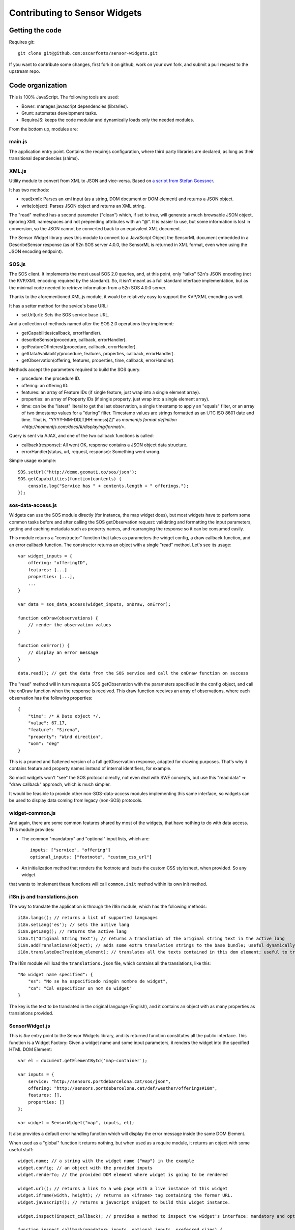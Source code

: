 ==============================
Contributing to Sensor Widgets
==============================

Getting the code
================

Requires git::

    git clone git@github.com:oscarfonts/sensor-widgets.git

If you want to contribute some changes, first fork it on github, work on your own fork, and submit a pull request to the
upstream repo.


Code organization
=================

This is 100% JavaScript. The following tools are used:

* Bower: manages javascript dependencies (libraries).
* Grunt: automates development tasks.
* RequireJS: keeps the code modular and dynamically loads only the needed modules.

From the bottom up, modules are:

main.js
-------

The application entry point. Contains the requirejs configuration, where third party libraries are declared, as long as
their transitional dependencies (shims).


XML.js
------

Utility module to convert from XML to JSON and vice-versa. Based on `a script from Stefan Goessner
<http://www.xml.com/pub/a/2006/05/31/converting-between-xml-and-json.html>`_.

It has two methods:

* read(xml): Parses an xml input (as a string, DOM document or DOM element) and returns a JSON object.
* write(object): Parses JSON object and returns an XML string.

The "read" method has a second parameter ("clean") which, if set to true, will generate a much browsable JSON object,
ignoring XML namespaces and not prepending attributes with an "@". It is easier to use, but some information is lost
in conversion, so the JSON cannot be converted back to an equivalent XML document.

The Sensor Widget library uses this module to convert to a JavaScript Object the SensorML document embedded in a
DescribeSensor response (as of 52n SOS server 4.0.0, the SensorML is returned in XML format, even when using the JSON
encoding endpoint).


SOS.js
------

The SOS client. It implements the most usual SOS 2.0 queries, and, at this point, only "talks" 52n's JSON encoding (not
the KVP/XML encoding required by the standard). So, it isn't meant as a full standard interface implementation, but as
the minimal code needed to retrieve information from a 52n SOS 4.0.0 server.

Thanks to the aforementioned XML.js module, it would be relatively easy to support the KVP/XML encoding as well.

It has a setter method for the sevice's base URL:

* setUrl(url): Sets the SOS service base URL.

And a collection of methods named after the SOS 2.0 operations they implement:

* getCapabilities(callback, errorHandler).
* describeSensor(procedure, callback, errorHandler).
* getFeatureOfInterest(procedure, callback, errorHandler).
* getDataAvailability(procedure, features, properties, callback, errorHandler).
* getObservation(offering, features, properties, time, callback, errorHandler).

Methods accept the parameters required to build the SOS query:

* procedure: the procedure ID.
* offering: an offering ID.
* features: an array of Feature IDs (if single feature, just wrap into a single element array).
* properties: an array of Property IDs (if single property, just wrap into a single element array).
* time: can be the "latest" literal to get the last observation, a single timestamp to apply an "equals" filter, or an array of two timestamp values for a "during" filter. Timestamp values are strings formatted as an UTC ISO 8601 date and time. That is, "YYYY-MM-DD[T]HH:mm:ss[Z]" as `momentjs format definition <http://momentjs.com/docs/#/displaying/format/>`.

Query is sent via AJAX, and one of the two callback functions is called:

* callback(response): All went OK, response contains a JSON object data structure.
* errorHandler(status, url, request, response): Something went wrong.

Simple usage example::

    SOS.setUrl("http://demo.geomati.co/sos/json");
    SOS.getCapabilities(function(contents) {
        console.log("Service has " + contents.length + " offerings.");
    });


sos-data-access.js
------------------

Widgets can use the SOS module directly (for instance, the map widget does), but most widgets have to perform some
common tasks before and after calling the SOS getObservation request: validating and formatting the input parameters,
getting and caching metadata such as property names, and rearranging the response so it can be consumed easily.

This module returns a "constructor" function that takes as parameters the widget config, a draw callback function,
and an error callback function. The constructor returns an object with a single "read" method. Let's see its usage::

    var widget_inputs = {
        offering: "offeringID",
        features: [...]
        properties: [...],
        ...
    }

    var data = sos_data_access(widget_inputs, onDraw, onError);

    function onDraw(observations) {
        // render the observation values
    }

    function onError() {
        // display an error message
    }

    data.read(); // get the data from the SOS service and call the onDraw function on success


The "read" method will in turn request a SOS.getObservation with the parameters specified in the config object,
and call the onDraw function when the response is received. This draw function receives an array of observations, where
each observation has the following properties::

    {
        "time": /* A Date object */,
        "value": 67.17,
        "feature": "Sirena",
        "property": "Wind direction",
        "uom": "deg"
    }

This is a pruned and flattened version of a full getObservation response, adapted for drawing purposes. That's why it
contains feature and property names instead of internal identifiers, for example.

So most widgets won't "see" the SOS protocol directly, not even deal with SWE concepts, but use this "read data" =>
"draw callback" approach, which is much simpler.

It would be feasible to provide other non-SOS-data-access modules implementing this same interface, so widgets can be
used to display data coming from legacy (non-SOS) protocols.


widget-common.js
----------------

And again, there are some common features shared by most of the widgets, that have nothing to do with data access.
This module provides:

* The common "mandatory" and "optional" input lists, which are::

    inputs: ["service", "offering"]
    optional_inputs: ["footnote", "custom_css_url"]

* An initialization method that renders the footnote and loads the custom CSS stylesheet, when provided. So any widget
that wants to implement these functions will call ``common.init`` method within its own init method.


i18n.js and translations.json
-----------------------------

The way to translate the application is through the i18n module, which has the following methods::

    i18n.langs(); // returns a list of supported languages
    i18n.setLang('es'); // sets the active lang
    i18n.getLang(); // returns the active lang
    i18n.t("Original String Text"); // returns a translation of the original string text in the active lang
    i18n.addTranslations(object); // adds some extra translation strings to the base bundle; useful dynamically extend the ``translations.json`` contents
    i18n.translateDocTree(dom_element); // translates all the texts contained in this dom element; useful to translate static HTML contents

The i18n module will load the ``translations.json`` file, which contains all the translations, like this::

    "No widget name specified": {
        "es": "No se ha especificado ningún nombre de widget",
        "ca": "Cal especificar un nom de widget"
    }

The key is the text to be translated in the original language (English), and it contains an object with as many
properties as translations provided.


SensorWidget.js
---------------

This is *the* entry point to the Sensor Widgets library, and its returned function constitutes all the public interface.
This function is a Widget Factory: Given a widget name and some input parameters, it renders the widget into the
specified HTML DOM Element::

    var el = document.getElementById('map-container');

    var inputs = {
        service: "http://sensors.portdebarcelona.cat/sos/json",
        offering: "http://sensors.portdebarcelona.cat/def/weather/offerings#10m",
        features: [],
        properties: []
    };

    var widget = SensorWidget("map", inputs, el);

It also provides a default error handling function which will display the error message inside the same DOM Element.

When used as a "global" function it returns nothing, but when used as a require module, it returns an object with some
useful stuff::

    widget.name; // a string with the widget name ("map") in the example
    widget.config; // an object with the provided inputs
    widget.renderTo; // the provided DOM element where widget is going to be rendered

    widget.url(); // returns a link to a web page with a live instance of this widget
    widget.iframe(width, height); // returns an <iframe> tag containing the former URL.
    widget.javascript(); // returns a javacript snippet to build this widget instance.

    widget.inspect(inspect_callback); // provides a method to inspect the widget's interface: mandatory and optional inputs, and preferred sizes.

    function inspect_callback(mandatory_inputs, optional_inputs, preferred_sizes) {
        // use these values to display information about the widget interface.
        // Used in Wizard to build the Configuration Form by "introspection", and also in the project's home page.
    }

The callback is needed because the SensorWidget factory will load the widget code dynamically on demand, so its interface
is only accessible asynchronously. This dynamic (lazy) loading mechanism avoids having to load widget code and the respective
library dependencies unless needed. For instance, don't load the Leaflet library until a Map widget has to be created.

widget/*.js
-----------

As all the common functionality (data access, shared inputs, instantiation) is placed in other modules, the actual widget
code is really concise. The "gauge" widget is only 50 lines of code, and the most complex ones ("map", "windrose")
take only 150 lines of code.

A widget has to implement the following interface, needed by the ``SensorWidget`` factory described above::

    return {
        inputs: ["service", "offering"], // array of mandatory input names
        optional_inputs: ["footnote", "custom_css_url"], // array of optional input names
        preferredSizes: [{w: 300, h: 300}], // array of recommended widget dimensions in pixels, provide at least one

        init: function(config, element, errorHandler) { // the constructor function
            // Read config, fetch data, draw widget on element
            return {
                destroy: function() {
                    // Clear timers and event handlers to prevent leaks
                }
            };
        }


Automated tasks
===============

Bower
-----

Default
-------

Build
-----

Publish
-------


Widget Creation Tutorial
========================


How to document
===============
